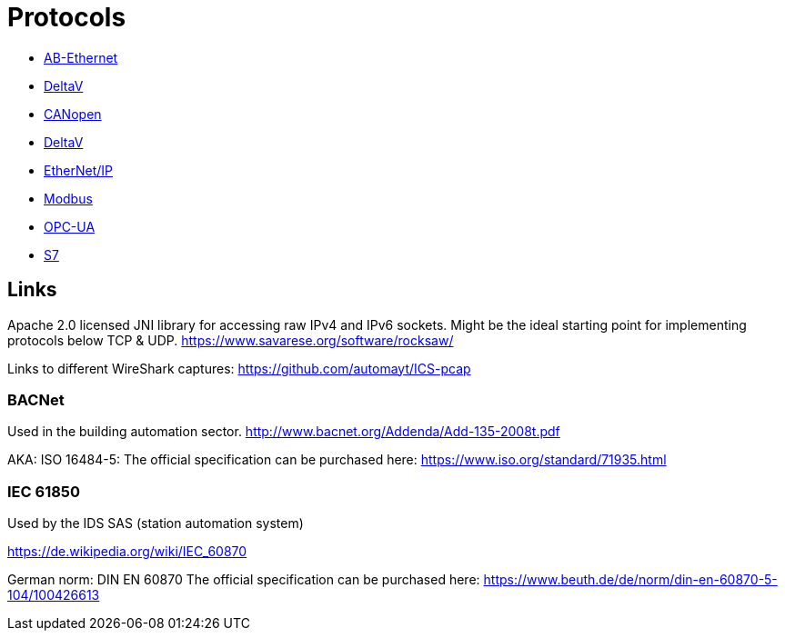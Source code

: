 //
//  Licensed to the Apache Software Foundation (ASF) under one or more
//  contributor license agreements.  See the NOTICE file distributed with
//  this work for additional information regarding copyright ownership.
//  The ASF licenses this file to You under the Apache License, Version 2.0
//  (the "License"); you may not use this file except in compliance with
//  the License.  You may obtain a copy of the License at
//
//      https://www.apache.org/licenses/LICENSE-2.0
//
//  Unless required by applicable law or agreed to in writing, software
//  distributed under the License is distributed on an "AS IS" BASIS,
//  WITHOUT WARRANTIES OR CONDITIONS OF ANY KIND, either express or implied.
//  See the License for the specific language governing permissions and
//  limitations under the License.
//

= Protocols

- link:ab-eth/index.html[AB-Ethernet]
- link:ads/index.html[DeltaV]
- link:canopen/index.html[CANopen]
- link:delta-v/index.html[DeltaV]
- link:ethernet-ip/index.html[EtherNet/IP]
- link:modbus/index.html[Modbus]
- link:opc-ua/index.html[OPC-UA]
- link:s7/index.html[S7]

== Links

Apache 2.0 licensed JNI library for accessing raw IPv4 and IPv6 sockets. Might be the ideal starting point for implementing protocols below TCP & UDP.
https://www.savarese.org/software/rocksaw/

Links to different WireShark captures: https://github.com/automayt/ICS-pcap

=== BACNet

Used in the building automation sector.
http://www.bacnet.org/Addenda/Add-135-2008t.pdf

AKA: ISO 16484-5:
The official specification can be purchased here: https://www.iso.org/standard/71935.html

=== IEC 61850

Used by the IDS SAS (station automation system)

https://de.wikipedia.org/wiki/IEC_60870

German norm: DIN EN 60870
The official specification can be purchased here: https://www.beuth.de/de/norm/din-en-60870-5-104/100426613